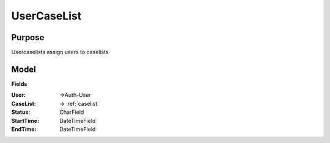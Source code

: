 .. _usercaselist:

UserCaseList
============

Purpose
-------

Usercaselists assign users to caselists


Model
-----

**Fields**

:User: ->Auth-User
:CaseList: -> :ref:`caselist`
:Status: CharField
:StartTime: DateTimeField
:EndTime: DateTimeField
